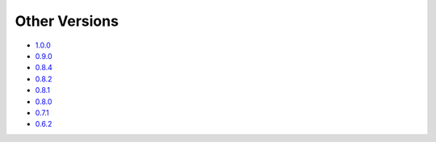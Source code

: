.. _docs-index:

##############
Other Versions
##############

- `1.0.0 <http://dropwizard.github.io/dropwizard/1.0.0/docs>`_
- `0.9.0 <http://dropwizard.github.io/dropwizard/0.9.0/docs>`_
- `0.8.4 <http://dropwizard.github.io/dropwizard/0.8.4/docs>`_
- `0.8.2 <http://dropwizard.github.io/dropwizard/0.8.2/docs>`_
- `0.8.1 <http://dropwizard.github.io/dropwizard/0.8.1/docs>`_
- `0.8.0 <http://dropwizard.github.io/dropwizard/0.8.0/docs>`_
- `0.7.1 <http://dropwizard.github.io/dropwizard/0.7.1/docs>`_
- `0.6.2 <http://dropwizard.github.io/dropwizard/0.6.2>`_

